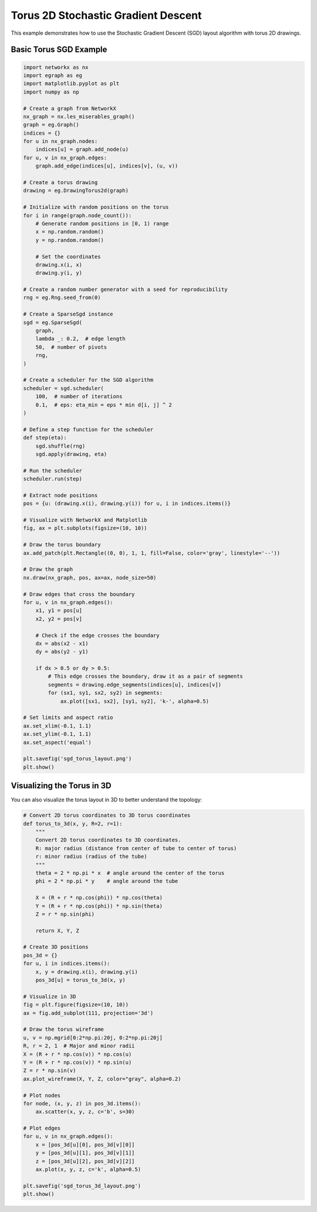 Torus 2D Stochastic Gradient Descent
=====================================

This example demonstrates how to use the Stochastic Gradient Descent (SGD) layout algorithm with torus 2D drawings.

Basic Torus SGD Example
---------------------------

.. code-block:: python

    import networkx as nx
    import egraph as eg
    import matplotlib.pyplot as plt
    import numpy as np

    # Create a graph from NetworkX
    nx_graph = nx.les_miserables_graph()
    graph = eg.Graph()
    indices = {}
    for u in nx_graph.nodes:
        indices[u] = graph.add_node(u)
    for u, v in nx_graph.edges:
        graph.add_edge(indices[u], indices[v], (u, v))

    # Create a torus drawing
    drawing = eg.DrawingTorus2d(graph)
    
    # Initialize with random positions on the torus
    for i in range(graph.node_count()):
        # Generate random positions in [0, 1) range
        x = np.random.random()
        y = np.random.random()
        
        # Set the coordinates
        drawing.x(i, x)
        drawing.y(i, y)
    
    # Create a random number generator with a seed for reproducibility
    rng = eg.Rng.seed_from(0)
    
    # Create a SparseSgd instance
    sgd = eg.SparseSgd(
        graph,
        lambda _: 0.2,  # edge length
        50,  # number of pivots
        rng,
    )
    
    # Create a scheduler for the SGD algorithm
    scheduler = sgd.scheduler(
        100,  # number of iterations
        0.1,  # eps: eta_min = eps * min d[i, j] ^ 2
    )

    # Define a step function for the scheduler
    def step(eta):
        sgd.shuffle(rng)
        sgd.apply(drawing, eta)
    
    # Run the scheduler
    scheduler.run(step)

    # Extract node positions
    pos = {u: (drawing.x(i), drawing.y(i)) for u, i in indices.items()}
    
    # Visualize with NetworkX and Matplotlib
    fig, ax = plt.subplots(figsize=(10, 10))
    
    # Draw the torus boundary
    ax.add_patch(plt.Rectangle((0, 0), 1, 1, fill=False, color='gray', linestyle='--'))
    
    # Draw the graph
    nx.draw(nx_graph, pos, ax=ax, node_size=50)
    
    # Draw edges that cross the boundary
    for u, v in nx_graph.edges():
        x1, y1 = pos[u]
        x2, y2 = pos[v]
        
        # Check if the edge crosses the boundary
        dx = abs(x2 - x1)
        dy = abs(y2 - y1)
        
        if dx > 0.5 or dy > 0.5:
            # This edge crosses the boundary, draw it as a pair of segments
            segments = drawing.edge_segments(indices[u], indices[v])
            for (sx1, sy1, sx2, sy2) in segments:
                ax.plot([sx1, sx2], [sy1, sy2], 'k-', alpha=0.5)
    
    # Set limits and aspect ratio
    ax.set_xlim(-0.1, 1.1)
    ax.set_ylim(-0.1, 1.1)
    ax.set_aspect('equal')
    
    plt.savefig('sgd_torus_layout.png')
    plt.show()

Visualizing the Torus in 3D
----------------------------------

You can also visualize the torus layout in 3D to better understand the topology:

.. code-block:: python

    # Convert 2D torus coordinates to 3D torus coordinates
    def torus_to_3d(x, y, R=2, r=1):
        """
        Convert 2D torus coordinates to 3D coordinates.
        R: major radius (distance from center of tube to center of torus)
        r: minor radius (radius of the tube)
        """
        theta = 2 * np.pi * x  # angle around the center of the torus
        phi = 2 * np.pi * y    # angle around the tube
        
        X = (R + r * np.cos(phi)) * np.cos(theta)
        Y = (R + r * np.cos(phi)) * np.sin(theta)
        Z = r * np.sin(phi)
        
        return X, Y, Z
    
    # Create 3D positions
    pos_3d = {}
    for u, i in indices.items():
        x, y = drawing.x(i), drawing.y(i)
        pos_3d[u] = torus_to_3d(x, y)
    
    # Visualize in 3D
    fig = plt.figure(figsize=(10, 10))
    ax = fig.add_subplot(111, projection='3d')
    
    # Draw the torus wireframe
    u, v = np.mgrid[0:2*np.pi:20j, 0:2*np.pi:20j]
    R, r = 2, 1  # Major and minor radii
    X = (R + r * np.cos(v)) * np.cos(u)
    Y = (R + r * np.cos(v)) * np.sin(u)
    Z = r * np.sin(v)
    ax.plot_wireframe(X, Y, Z, color="gray", alpha=0.2)
    
    # Plot nodes
    for node, (x, y, z) in pos_3d.items():
        ax.scatter(x, y, z, c='b', s=30)
    
    # Plot edges
    for u, v in nx_graph.edges():
        x = [pos_3d[u][0], pos_3d[v][0]]
        y = [pos_3d[u][1], pos_3d[v][1]]
        z = [pos_3d[u][2], pos_3d[v][2]]
        ax.plot(x, y, z, c='k', alpha=0.5)
    
    plt.savefig('sgd_torus_3d_layout.png')
    plt.show()
